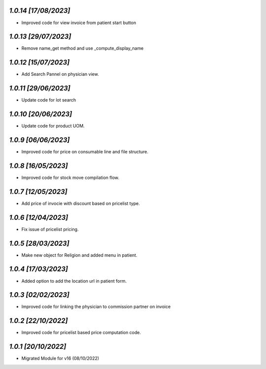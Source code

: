 `1.0.14                                                       [17/08/2023]`
***************************************************************************
- Improved code for view invoice from patient start button

`1.0.13                                                       [29/07/2023]`
***************************************************************************
- Remove name_get method and use _compute_display_name

`1.0.12                                                      [15/07/2023]`
***************************************************************************
- Add Search Pannel on physician view.

`1.0.11                                                      [29/06/2023]`
***************************************************************************
- Update code for lot search

`1.0.10                                                      [20/06/2023]`
***************************************************************************
- Update code for product UOM.

`1.0.9                                                       [06/06/2023]`
***************************************************************************
- Improved code for price on consumable line and file structure.

`1.0.8                                                       [16/05/2023]`
***************************************************************************
- Improved code for stock move compilation flow.

`1.0.7                                                       [12/05/2023]`
***************************************************************************
- Add price of invocie with discount based on pricelist type.

`1.0.6                                                       [12/04/2023]`
***************************************************************************
- Fix issue of pricelist pricing.

`1.0.5                                                       [28/03/2023]`
***************************************************************************
- Make new object for Religion and added menu in patient.

`1.0.4                                                       [17/03/2023]`
***************************************************************************
- Added option to add the location url in patient form.

`1.0.3                                                       [02/02/2023]`
***************************************************************************
- Improved code for linking the physician to commission partner on invoice

`1.0.2                                                        [22/10/2022]`
***************************************************************************
- Improved code for pricelist based price computation code.

`1.0.1                                                        [20/10/2022]`
***************************************************************************
- Migrated Module for v16 (08/10/2022)